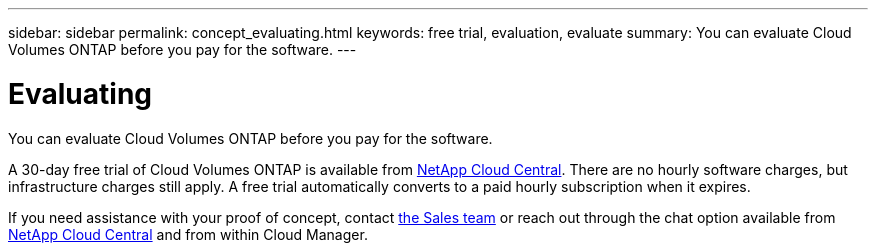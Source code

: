 ---
sidebar: sidebar
permalink: concept_evaluating.html
keywords: free trial, evaluation, evaluate
summary: You can evaluate Cloud Volumes ONTAP before you pay for the software.
---

= Evaluating
:hardbreaks:
:nofooter:
:icons: font
:linkattrs:
:imagesdir: ./media/

[.lead]
You can evaluate Cloud Volumes ONTAP before you pay for the software.

A 30-day free trial of Cloud Volumes ONTAP is available from https://cloud.netapp.com[NetApp Cloud Central^]. There are no hourly software charges, but infrastructure charges still apply. A free trial automatically converts to a paid hourly subscription when it expires.

If you need assistance with your proof of concept, contact https://cloud.netapp.com/contact-cds[the Sales team^] or reach out through the chat option available from https://cloud.netapp.com[NetApp Cloud Central^] and from within Cloud Manager.
